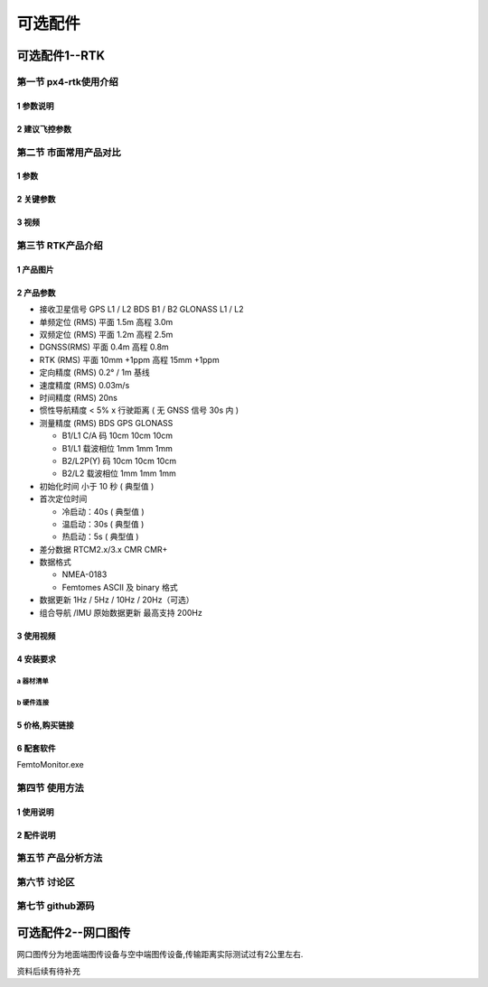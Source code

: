 .. 可选配件:

===============
可选配件
===============

可选配件1--RTK
==================

第一节 px4-rtk使用介绍
-----------------------

1 参数说明
^^^^^^^^^^^^^^

2 建议飞控参数
^^^^^^^^^^^^^^

第二节 市面常用产品对比
-----------------------
1 参数
^^^^^^^^^^^^

2 关键参数
^^^^^^^^^^^^

3 视频
^^^^^^^^^^^

第三节 RTK产品介绍
-------------------

1 产品图片
^^^^^^^^^^^^^

.. image:: ../images/Mini2-D-Receiver.png

2 产品参数
^^^^^^^^^^^^^

-   接收卫星信号 
    GPS L1 / L2 
    BDS B1 / B2 
    GLONASS L1 / L2 
-   单频定位 (RMS) 
    平面 1.5m 
    高程 3.0m 
-   双频定位 (RMS) 
    平面 1.2m 
    高程 2.5m 
-   DGNSS(RMS) 
    平面 0.4m 
    高程 0.8m 
-   RTK (RMS) 
    平面 10mm +1ppm 
    高程 15mm +1ppm 
-   定向精度 (RMS) 0.2° / 1m 基线 
-   速度精度 (RMS) 0.03m/s 
-   时间精度 (RMS) 20ns 
-   惯性导航精度 < 5% x 行驶距离
    ( 无 GNSS 信号 30s 内 )
-   测量精度 (RMS) BDS GPS GLONASS

    +   B1/L1 C/A 码 10cm 10cm 10cm
    +   B1/L1 载波相位 1mm 1mm 1mm
    +   B2/L2P(Y) 码 10cm 10cm 10cm
    +   B2/L2 载波相位 1mm 1mm 1mm
-   初始化时间 小于 10 秒 ( 典型值 )
-   首次定位时间 

    + 冷启动：40s ( 典型值 )

    + 温启动：30s ( 典型值 )

    + 热启动：5s ( 典型值 )

-   差分数据 RTCM2.x/3.x CMR CMR+
-   数据格式 

    +   NMEA-0183
    +   Femtomes ASCII 及 binary 格式
-   数据更新 1Hz / 5Hz / 10Hz / 20Hz（可选）
-   组合导航 /IMU 原始数据更新 最高支持 200Hz

3 使用视频
^^^^^^^^^^^^

4 安装要求
^^^^^^^^^^^^
a 器材清单
""""""""""""""""

.. image:: ../images/Mini2-D-ReceiverDetailedList.png

b 硬件连接
"""""""""""""

.. image:: ../images/Mini2-D-ReceiverHardware.png

5 价格,购买链接
^^^^^^^^^^^^^^^^^^

6 配套软件
^^^^^^^^^^^^^^
FemtoMonitor.exe

第四节 使用方法
----------------------

1 使用说明
^^^^^^^^^^^^^^^^^^^

2 配件说明
^^^^^^^^^^^^^

第五节 产品分析方法
--------------------

第六节 讨论区
--------------------

第七节 github源码
--------------------


可选配件2--网口图传
===================

网口图传分为地面端图传设备与空中端图传设备,传输距离实际测试过有2公里左右.


资料后续有待补充
